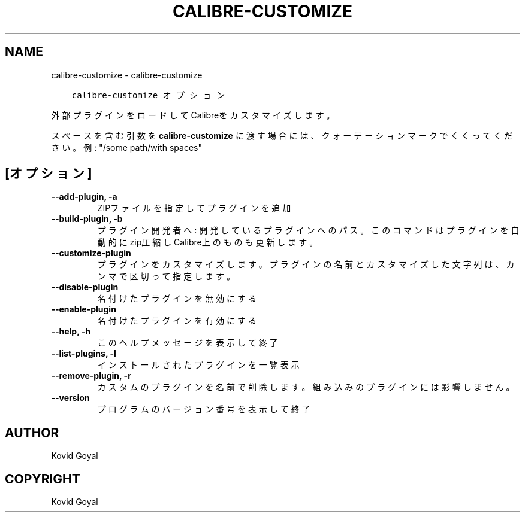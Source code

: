 .\" Man page generated from reStructuredText.
.
.TH "CALIBRE-CUSTOMIZE" "1" "7月 31, 2020" "4.22.0" "calibre"
.SH NAME
calibre-customize \- calibre-customize
.
.nr rst2man-indent-level 0
.
.de1 rstReportMargin
\\$1 \\n[an-margin]
level \\n[rst2man-indent-level]
level margin: \\n[rst2man-indent\\n[rst2man-indent-level]]
-
\\n[rst2man-indent0]
\\n[rst2man-indent1]
\\n[rst2man-indent2]
..
.de1 INDENT
.\" .rstReportMargin pre:
. RS \\$1
. nr rst2man-indent\\n[rst2man-indent-level] \\n[an-margin]
. nr rst2man-indent-level +1
.\" .rstReportMargin post:
..
.de UNINDENT
. RE
.\" indent \\n[an-margin]
.\" old: \\n[rst2man-indent\\n[rst2man-indent-level]]
.nr rst2man-indent-level -1
.\" new: \\n[rst2man-indent\\n[rst2man-indent-level]]
.in \\n[rst2man-indent\\n[rst2man-indent-level]]u
..
.INDENT 0.0
.INDENT 3.5
.sp
.nf
.ft C
calibre\-customize オプション
.ft P
.fi
.UNINDENT
.UNINDENT
.sp
外部プラグインをロードしてCalibreをカスタマイズします。
.sp
スペースを含む引数を \fBcalibre\-customize\fP に渡す場合には、クォーテーションマークでくくってください。例: "/some path/with spaces"
.SH [オプション]
.INDENT 0.0
.TP
.B \-\-add\-plugin, \-a
ZIPファイルを指定してプラグインを追加
.UNINDENT
.INDENT 0.0
.TP
.B \-\-build\-plugin, \-b
プラグイン開発者へ: 開発しているプラグインへのパス。このコマンドはプラグインを自動的にzip圧縮しCalibre上のものも更新します。
.UNINDENT
.INDENT 0.0
.TP
.B \-\-customize\-plugin
プラグインをカスタマイズします。プラグインの名前とカスタマイズした文字列は、カンマで区切って指定します。
.UNINDENT
.INDENT 0.0
.TP
.B \-\-disable\-plugin
名付けたプラグインを無効にする
.UNINDENT
.INDENT 0.0
.TP
.B \-\-enable\-plugin
名付けたプラグインを有効にする
.UNINDENT
.INDENT 0.0
.TP
.B \-\-help, \-h
このヘルプメッセージを表示して終了
.UNINDENT
.INDENT 0.0
.TP
.B \-\-list\-plugins, \-l
インストールされたプラグインを一覧表示
.UNINDENT
.INDENT 0.0
.TP
.B \-\-remove\-plugin, \-r
カスタムのプラグインを名前で削除します。組み込みのプラグインには影響しません。
.UNINDENT
.INDENT 0.0
.TP
.B \-\-version
プログラムのバージョン番号を表示して終了
.UNINDENT
.SH AUTHOR
Kovid Goyal
.SH COPYRIGHT
Kovid Goyal
.\" Generated by docutils manpage writer.
.
